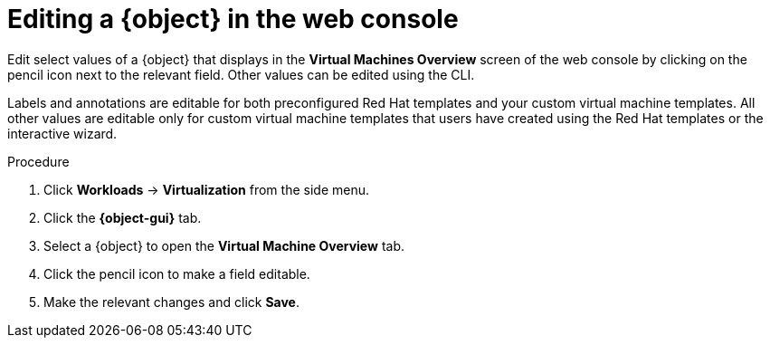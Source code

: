 // Module included in the following assemblies:
//
// * virt/virtual_machines/virt-edit-vms.adoc
// * virt/vm_templates/virt-editing-vm-template.adoc

// Establishing conditionals so content can be re-used for editing VMs
// and VM templates.

// The ifeval statements use the context of the assembly in which the module
// is included to declare 1) an attribute, and 2) the content of the {object}
// and {object-gui} variables used throughout. We need two variables because
// the object is lower case, but the gui elements are capitalized.

ifeval::["{context}" == "virt-editing-vm-template"]
:virt-vm-template:
:object: virtual machine template
:object-gui: Virtual Machines
endif::[]

ifeval::["{context}" == "virt-edit-vms"]
:virt-vm:
:object: virtual machine
:object-gui: Virtual Machines
endif::[]

[id="virt-editing-vm-web_{context}"]

= Editing a {object} in the web console

Edit select values of a {object} that displays in the *Virtual Machines Overview* screen of the web console by clicking on the pencil icon next to the relevant field. Other values can be edited using the CLI.

Labels and annotations are editable for both preconfigured Red Hat templates and your custom virtual machine templates. All other values are editable only for custom virtual machine templates that users have created using the Red Hat templates or the interactive wizard.

.Procedure

. Click *Workloads* -> *Virtualization* from the side menu.
. Click the *{object-gui}* tab.
. Select a {object} to open the *Virtual Machine Overview* tab.
. Click the pencil icon to make a field editable.
. Make the relevant changes and click *Save*.

// Using the attributes we declared earlier, we can have different lines after
// the procedure that will be included in the different assemblies.

ifdef::virt-vm-template[]
Editing a virtual machine template will not affect virtual machines already created from that template.
endif::virt-vm-template[]
ifdef::virt-vm[]
[NOTE]
====
If the {object} is running, changes to *Boot Order* or *Flavor* will not take effect until you restart the {object}.

You can view pending changes by clicking *View Pending Changes* on the right side of the relevant field. The *Pending Changes* banner at the
top of the page displays a list of all changes that will be applied when the {object} restarts.
====
endif::virt-vm[]

// Unsetting the attributes/variables used in the module or else they will stay active
// subsequent modules in the assembly and topic_map.
// Attributes set with an ifeval statement need to be unset with an ifeval statement.

ifeval::["{context}" == "virt-edit-vms"]
:virt-vm!:
:object!:
:object-gui!:
endif::[]

ifeval::["{context}" == "virt-editing-vm-template"]
:virt-vm-template!:
:object!:
:object-gui!:
endif::[]
